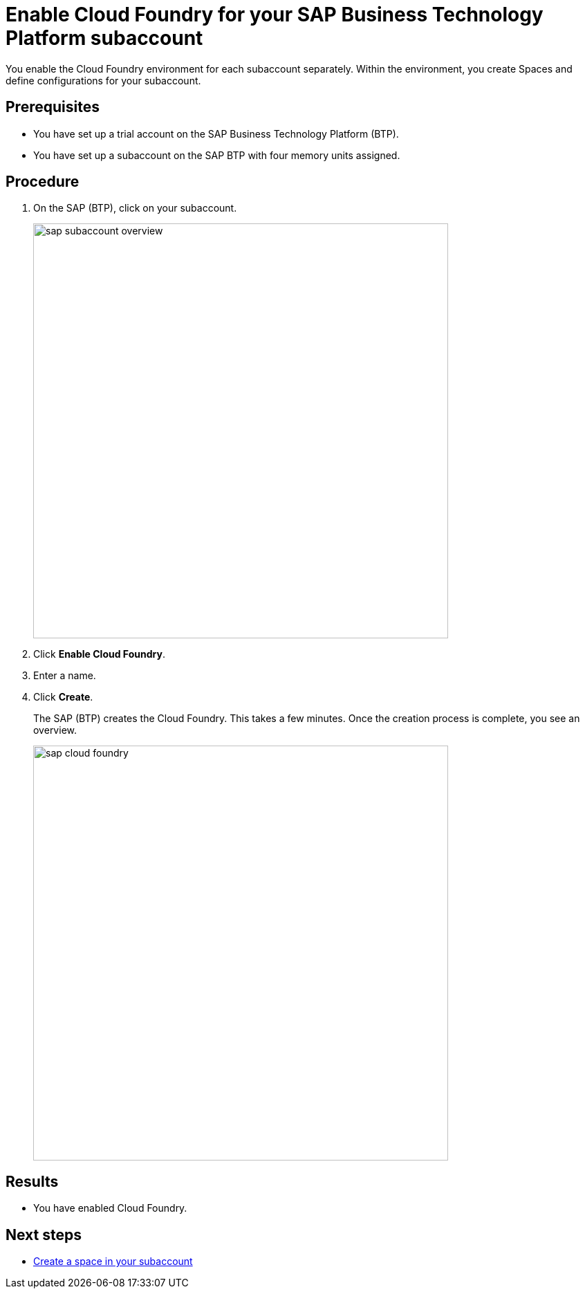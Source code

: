 = Enable Cloud Foundry for your SAP Business Technology Platform subaccount

You enable the Cloud Foundry environment for each subaccount separately. Within the environment, you create Spaces and define configurations for your subaccount.

== Prerequisites
* You have set up a trial account on the SAP Business Technology Platform (BTP).
* You have set up a subaccount on the SAP BTP with four memory units assigned.

== Procedure
. On the SAP (BTP), click on your subaccount.
+
image::sap-subaccount-overview.png[width=600]
. Click *Enable Cloud Foundry*.
. Enter a name.
. Click *Create*.
+
The SAP (BTP) creates the Cloud Foundry. This takes a few minutes. Once the creation process is complete, you see an overview.
+
image::sap-cloud-foundry.png[width=600]

== Results
* You have enabled Cloud Foundry.

== Next steps
* xref:sap-space.adoc[Create a space in your subaccount]